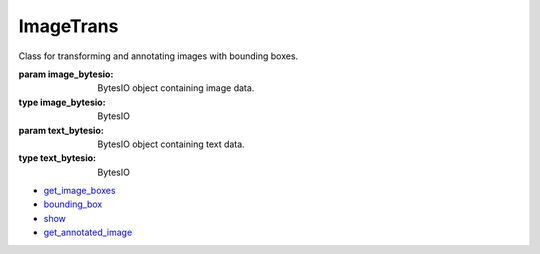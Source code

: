 ImageTrans
+++++++++++++++++++++++++++++++++

.. class:: ImageTrans(image_bytesio, text_bytesio)

   Class for transforming and annotating images with bounding boxes.

   :param image_bytesio: BytesIO object containing image data.
   :type image_bytesio: BytesIO
   :param text_bytesio: BytesIO object containing text data.
   :type text_bytesio: BytesIO

   * `get_image_boxes <ImageTrans-get_image_boxes.html>`_
   * `bounding_box <ImageTrans-bounding_box.html>`_
   * `show <ImageTrans-show.html>`_
   * `get_annotated_image <ImageTrans-get_annotated_image.html>`_

